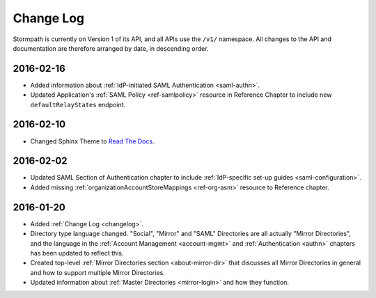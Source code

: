 .. _changelog:

**********
Change Log
**********

Stormpath is currently on Version 1 of its API, and all APIs use the ``/v1/`` namespace. All changes to the API and documentation are therefore arranged by date, in descending order. 

.. todo:: 

    UNRELEASED

    *The following changes have been made to the documentation, but not yet published. When they are ready to be published, this section will be converted into a dated section like the ones below*

    - List of changes, with links
    - List item, with link to documentation if applicable
    - Fixed:
    - Modified:
    - New

    DATE YYYY-MM-DD

    - List of changes, with links
    - List item, with link to documentation if applicable
    - Fixed:
    - Modified:
    - New: 

    Link to Tweet or blog post announcing changes (if applicable)

2016-02-16
==========

- Added information about :ref:`IdP-initiated SAML Authentication <saml-authn>`. 
- Updated Application's :ref:`SAML Policy <ref-samlpolicy>` resource in Reference Chapter to include new ``defaultRelayStates`` endpoint.

2016-02-10
==========

- Changed Sphinx Theme to `Read The Docs <http://docs.readthedocs.org/en/latest/theme.html>`_.
    
2016-02-02
==========

- Updated SAML Section of Authentication chapter to include :ref:`IdP-specific set-up guides <saml-configuration>`.
- Added missing :ref:`organizationAccountStoreMappings <ref-org-asm>` resource to Reference chapter.  

2016-01-20
==========

- Added :ref:`Change Log <changelog>`.
- Directory type language changed. "Social", "Mirror" and "SAML" Directories are all actually "Mirror Directories", and the language in the :ref:`Account Management <account-mgmt>` and :ref:`Authentication <authn>` chapters has been updated to reflect this.
- Created top-level :ref:`Mirror Directories section <about-mirror-dir>` that discusses all Mirror Directories in general and how to support multiple Mirror Directories. 
- Updated information about :ref:`Master Directories <mirror-login>` and how they function.